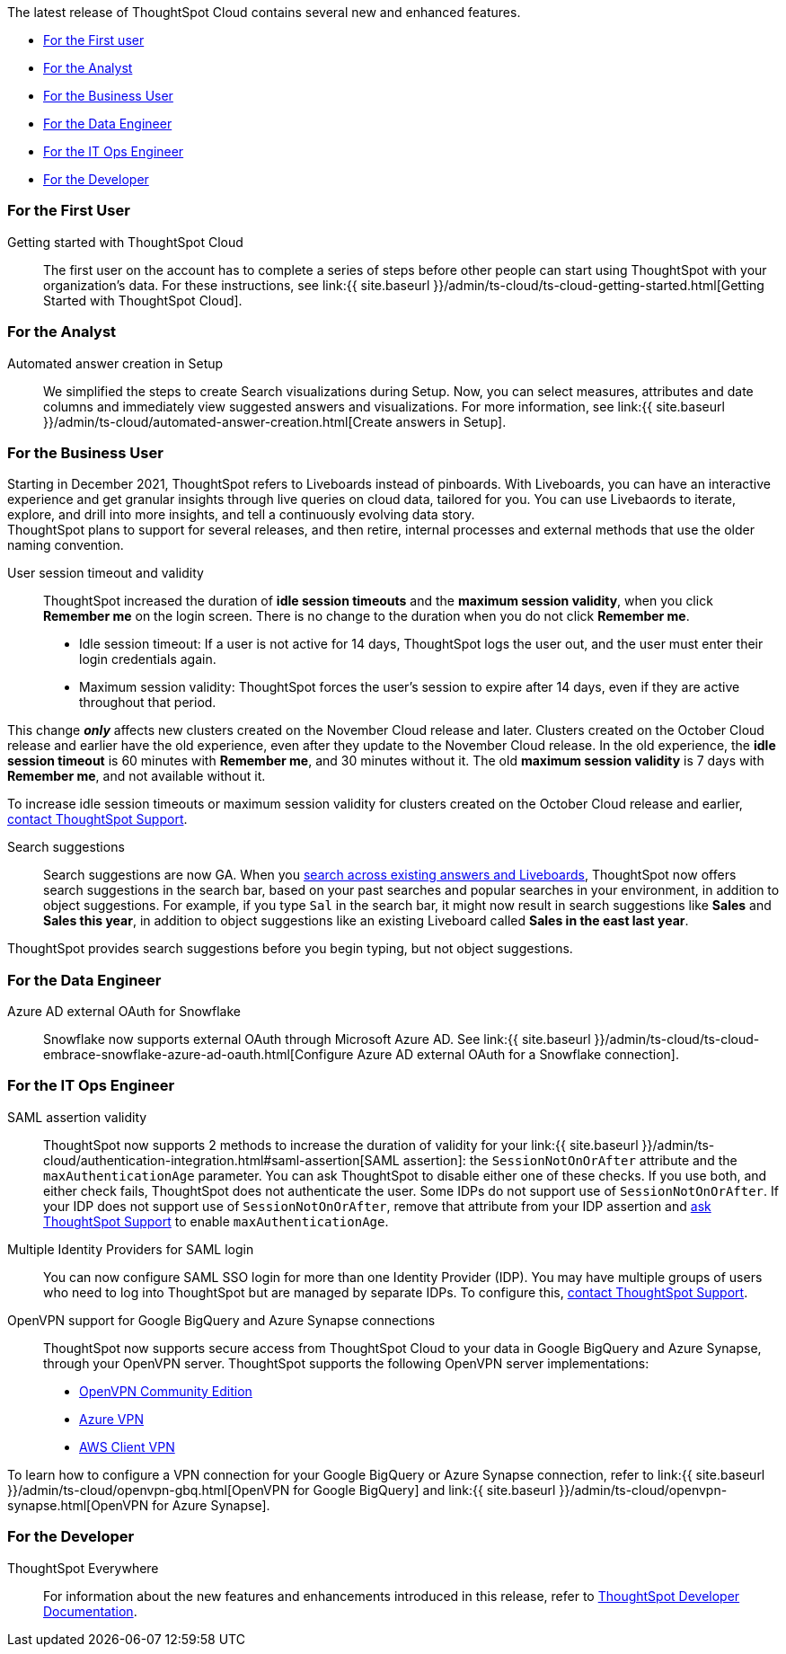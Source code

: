 The latest release of ThoughtSpot Cloud contains several new and enhanced features.

* <<november-cloud-2021-first,For the First user>>
* <<november-cloud-2021-analyst,For the Analyst>>
* <<november-cloud-2021-business-user,For the Business User>>
* <<november-cloud-2021-data-engineer,For the Data Engineer>>
* <<november-cloud-2021-it-ops-engineer,For the IT Ops Engineer>>
* <<november-cloud-2021-developer,For the Developer>>

[#november-cloud-2021-first]
=== For the First User
Getting started with ThoughtSpot Cloud::
The first user on the account has to complete a series of steps before other people can start using ThoughtSpot with your organization's data.
For these instructions, see link:{{ site.baseurl }}/admin/ts-cloud/ts-cloud-getting-started.html[Getting Started with ThoughtSpot Cloud].

[#november-cloud-2021-analyst]
=== For the Analyst


////
removing these features for now per alok. may add back in

<dlentry id="spotapps">
<dt>ServiceNow SpotApp <span class="label label-beta">Beta</span></dt>
<dd><p>SpotApps are ThoughtSpot's new out-of-the-box solution templates built for specific use cases and data sources. They are built on Blocks, which are pre-built pieces of code that are easy to download and implement directly from the product. This release introduces the ServiceNow SpotApp and Analytics Blocks. Analytics Blocks include pre-built Worksheet, Answer, and Liveboard Blocks.</p>
<p>The ServiceNow SpotApp mimics the ServiceNow data model. After you connect to your ServiceNow data in your cloud data warehouse, ThoughtSpot maps that data to SpotApp columns, and creates pre-built but still customizable worksheets, answers, and Liveboards, based on your ServiceNow data.</p>
<p>Refer to <a href="{{ site.baseurl }}/admin/ts-cloud/app-templates.html">SpotApps</a>.</p>
<p>This feature is in beta and off by default. It is part of the <a href="#data-tab">Data tab redesign</a> beta. To enable SpotApps and the Data tab redesign, <a href="{{ site.baseurl }}/admin/misc/contact.html">contact ThoughtSpot Support</a>.</p></dd>
</dlentry>

<dlentry>
<dt>SQL-based views <span class="label label-beta">Beta</span></dt>
<dd><p>This release introduces beta support for SQL-based views. Users can create views based on SQL queries, and use those views as data sources. This type of view has the same functionality as a view based on searching your data.</p>
<p>This feature is in beta and off by default. To enable it, <a href="{{ site.baseurl }}/admin/misc/contact.html">contact ThoughtSpot Support</a>.</p></dd>
</dlentry>

<dlentry id="data-tab">
<dt>Data tab redesign <span class="label label-beta">Beta</span></dt>
<dd><p>This release redesigns the <strong>Data</strong> section of the product. To access this part of the product, select <strong>Data</strong> from the top navigation bar. The redesign introduces several new features, such as SQL-based views and SpotApps, and makes the UI more intuitive.</p>
<p>This feature is in beta and off by default. To enable it, <a href="{{ site.baseurl }}/admin/misc/contact.html">contact ThoughtSpot Support</a>.</p></dd>
</dlentry>
////

[#auto-answer]
Automated answer creation in Setup::
We simplified the steps to create Search visualizations during Setup.
Now, you can select measures, attributes and date columns and immediately view suggested answers and visualizations.
For more information, see link:{{ site.baseurl }}/admin/ts-cloud/automated-answer-creation.html[Create answers in Setup].

[#november-cloud-2021-business-user]
=== For the Business User

[#liveboard-announcement]
Starting in December 2021, ThoughtSpot refers to Liveboards instead of pinboards.
With Liveboards, you can have an interactive experience and get granular insights through live queries on cloud data, tailored for you.
You can use Livebaords to iterate, explore, and drill into more insights, and tell a continuously evolving data story. +
ThoughtSpot plans to support for several releases, and then retire, internal processes and external methods that use the older naming convention.
[#session-validity]
User session timeout and validity::
ThoughtSpot increased the duration of *idle session timeouts* and the *maximum session validity*, when you click *Remember me* on the login screen.
There is no change to the duration when you do not click *Remember me*.

* Idle session timeout: If a user is not active for 14 days, ThoughtSpot logs the user out, and the user must enter their login credentials again.
* Maximum session validity: ThoughtSpot forces the user's session to expire after 14 days, even if they are active throughout that period.

This change *_only_* affects new clusters created on the November Cloud release and later.
Clusters created on the October Cloud release and earlier have the old experience, even after they update to the November Cloud release.
In the old experience, the *idle session timeout* is 60 minutes with *Remember me*, and 30 minutes without it.
The old *maximum session validity* is 7 days with *Remember me*, and not available without it.

To increase idle session timeouts or maximum session validity for clusters created on the October Cloud release and earlier, xref:support-contact.adoc[contact ThoughtSpot Support].

[#search-suggestions]
Search suggestions::
Search suggestions are now GA.
When you xref:search-answers.adoc[search across existing answers and Liveboards], ThoughtSpot now offers search suggestions in the search bar, based on your past searches and popular searches in your environment, in addition to object suggestions.
For example, if you type `Sal` in the search bar, it might now result in search suggestions like *Sales* and *Sales this year*, in addition to object suggestions like an existing Liveboard called *Sales in the east last year*.

ThoughtSpot provides search suggestions before you begin typing, but not object suggestions.

[#november-cloud-2021-data-engineer]
=== For the Data Engineer
[#connections-snowflake-azure-ad-oauth]
Azure AD external OAuth for Snowflake::
Snowflake now supports external OAuth through Microsoft Azure AD.
See link:{{ site.baseurl }}/admin/ts-cloud/ts-cloud-embrace-snowflake-azure-ad-oauth.html[Configure Azure AD external OAuth for a Snowflake connection].

////
removing for now per alok
<dlentry id="connections-flow-data-portal">
<dt>New connection creation flow with data tab redesign</dt>
<dd>If you have the new redesigned data tab enabled, you'll see the new Data Portal page. To start creating a connection, you click <strong>Connections</strong> and then click the connection type you want to create. Also with the new data tab enabled, you have the option to create a connection without selecting tables or columns. On the Data Portal page you can create a SQL-based view from a connection.</dd>
</dlentry>
////

[#november-cloud-2021-it-ops-engineer]
=== For the IT Ops Engineer
[#saml]
SAML assertion validity::
ThoughtSpot now supports 2 methods to increase the duration of validity for your link:{{ site.baseurl }}/admin/ts-cloud/authentication-integration.html#saml-assertion[SAML assertion]: the `SessionNotOnOrAfter` attribute and the `maxAuthenticationAge` parameter.
You can ask ThoughtSpot to disable either one of these checks. If you use both, and either check fails, ThoughtSpot does not authenticate the user. Some IDPs do not support use of `SessionNotOnOrAfter`.
If your IDP does not support use of `SessionNotOnOrAfter`, remove that attribute from your IDP assertion and xref:support-contact.adoc[ask ThoughtSpot Support] to enable `maxAuthenticationAge`.

[#multiple-idp]
Multiple Identity Providers for SAML login::
You can now configure SAML SSO login for more than one Identity Provider (IDP).
You may have multiple groups of users who need to log into ThoughtSpot but are managed by separate IDPs.
To configure this, xref:support-contact.adoc[contact ThoughtSpot Support].

[#vpn]
OpenVPN support for Google BigQuery and Azure Synapse connections::
ThoughtSpot now supports secure access from ThoughtSpot Cloud to your data in Google BigQuery and Azure Synapse, through your OpenVPN server.
ThoughtSpot supports the following OpenVPN server implementations:

* https://openvpn.net/community-downloads/[OpenVPN Community Edition^]
* https://docs.microsoft.com/en-us/azure/vpn-gateway/vpn-gateway-howto-openvpn-clients[Azure VPN^]
* https://docs.aws.amazon.com/vpn/latest/clientvpn-admin/what-is.html[AWS Client VPN^]

To learn how to configure a VPN connection for your Google BigQuery or Azure Synapse connection, refer to link:{{ site.baseurl }}/admin/ts-cloud/openvpn-gbq.html[OpenVPN for Google BigQuery] and link:{{ site.baseurl }}/admin/ts-cloud/openvpn-synapse.html[OpenVPN for Azure Synapse].+++</dlentry>+++

[#november-cloud-2021-developer]
=== For the Developer

ThoughtSpot Everywhere:: For information about the new features and enhancements introduced in this release, refer to https://developers.thoughtspot.com/docs/?pageid=whats-new[ThoughtSpot Developer Documentation].

